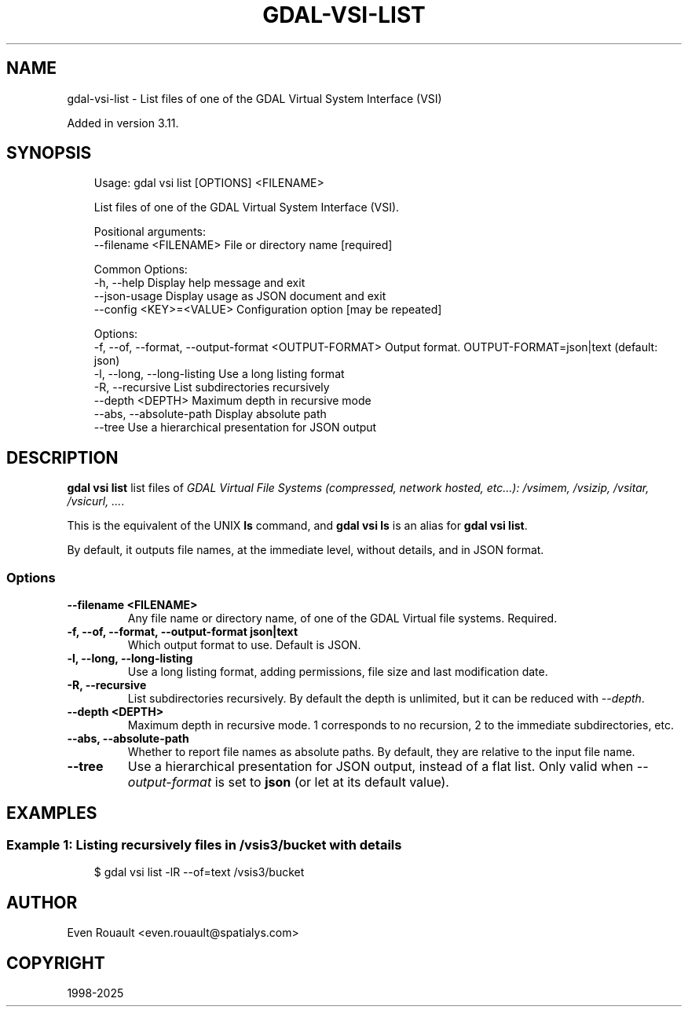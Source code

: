 .\" Man page generated from reStructuredText.
.
.
.nr rst2man-indent-level 0
.
.de1 rstReportMargin
\\$1 \\n[an-margin]
level \\n[rst2man-indent-level]
level margin: \\n[rst2man-indent\\n[rst2man-indent-level]]
-
\\n[rst2man-indent0]
\\n[rst2man-indent1]
\\n[rst2man-indent2]
..
.de1 INDENT
.\" .rstReportMargin pre:
. RS \\$1
. nr rst2man-indent\\n[rst2man-indent-level] \\n[an-margin]
. nr rst2man-indent-level +1
.\" .rstReportMargin post:
..
.de UNINDENT
. RE
.\" indent \\n[an-margin]
.\" old: \\n[rst2man-indent\\n[rst2man-indent-level]]
.nr rst2man-indent-level -1
.\" new: \\n[rst2man-indent\\n[rst2man-indent-level]]
.in \\n[rst2man-indent\\n[rst2man-indent-level]]u
..
.TH "GDAL-VSI-LIST" "1" "Jul 12, 2025" "" "GDAL"
.SH NAME
gdal-vsi-list \- List files of one of the GDAL Virtual System Interface (VSI)
.sp
Added in version 3.11.

.SH SYNOPSIS
.INDENT 0.0
.INDENT 3.5
.sp
.EX
Usage: gdal vsi list [OPTIONS] <FILENAME>

List files of one of the GDAL Virtual System Interface (VSI).

Positional arguments:
  \-\-filename <FILENAME>                                File or directory name [required]

Common Options:
  \-h, \-\-help                                           Display help message and exit
  \-\-json\-usage                                         Display usage as JSON document and exit
  \-\-config <KEY>=<VALUE>                               Configuration option [may be repeated]

Options:
  \-f, \-\-of, \-\-format, \-\-output\-format <OUTPUT\-FORMAT>  Output format. OUTPUT\-FORMAT=json|text (default: json)
  \-l, \-\-long, \-\-long\-listing                           Use a long listing format
  \-R, \-\-recursive                                      List subdirectories recursively
  \-\-depth <DEPTH>                                      Maximum depth in recursive mode
  \-\-abs, \-\-absolute\-path                               Display absolute path
  \-\-tree                                               Use a hierarchical presentation for JSON output
.EE
.UNINDENT
.UNINDENT
.SH DESCRIPTION
.sp
\fBgdal vsi list\fP list files of \fI\%GDAL Virtual File Systems (compressed, network hosted, etc...): /vsimem, /vsizip, /vsitar, /vsicurl, ...\fP\&.
.sp
This is the equivalent of the UNIX \fBls\fP command, and \fBgdal vsi ls\fP is an
alias for \fBgdal vsi list\fP\&.
.sp
By default, it outputs file names, at the immediate level, without details,
and in JSON format.
.SS Options
.INDENT 0.0
.TP
.B \-\-filename <FILENAME>
Any file name or directory name, of one of the GDAL Virtual file systems.
Required.
.UNINDENT
.INDENT 0.0
.TP
.B \-f, \-\-of, \-\-format, \-\-output\-format json|text
Which output format to use. Default is JSON.
.UNINDENT
.INDENT 0.0
.TP
.B \-l, \-\-long, \-\-long\-listing
Use a long listing format, adding permissions, file size and last modification
date.
.UNINDENT
.INDENT 0.0
.TP
.B \-R, \-\-recursive
List subdirectories recursively. By default the depth is unlimited, but
it can be reduced with \fI\%\-\-depth\fP\&.
.UNINDENT
.INDENT 0.0
.TP
.B \-\-depth <DEPTH>
Maximum depth in recursive mode. 1 corresponds to no recursion, 2 to
the immediate subdirectories, etc.
.UNINDENT
.INDENT 0.0
.TP
.B \-\-abs, \-\-absolute\-path
Whether to report file names as absolute paths. By default, they are relative
to the input file name.
.UNINDENT
.INDENT 0.0
.TP
.B \-\-tree
Use a hierarchical presentation for JSON output, instead of a flat list.
Only valid when \fI\%\-\-output\-format\fP is set to \fBjson\fP (or let at its default value).
.UNINDENT
.SH EXAMPLES
.SS Example 1: Listing recursively files in /vsis3/bucket with details
.INDENT 0.0
.INDENT 3.5
.sp
.EX
$ gdal vsi list \-lR \-\-of=text /vsis3/bucket
.EE
.UNINDENT
.UNINDENT
.SH AUTHOR
Even Rouault <even.rouault@spatialys.com>
.SH COPYRIGHT
1998-2025
.\" Generated by docutils manpage writer.
.
